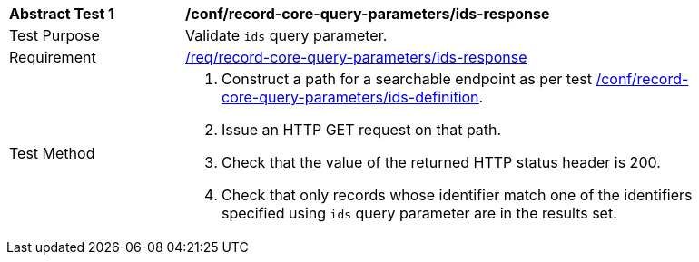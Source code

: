 [[ats_record-core-query-parameters_ids-response]]
[width="90%",cols="2,6a"]
|===
^|*Abstract Test {counter:ats-id}* |*/conf/record-core-query-parameters/ids-response*
^|Test Purpose |Validate `ids` query parameter.
^|Requirement |<<req_record-core-query-parameters_ids-response,/req/record-core-query-parameters/ids-response>>
^|Test Method |. Construct a path for a searchable endpoint as per test <<ats_record-core-query-parameters_ids-definition,/conf/record-core-query-parameters/ids-definition>>.
. Issue an HTTP GET request on that path.
. Check that the value of the returned HTTP status header is +200+.
. Check that only records whose identifier match one of the identifiers specified using `ids` query parameter are in the results set.
|===
